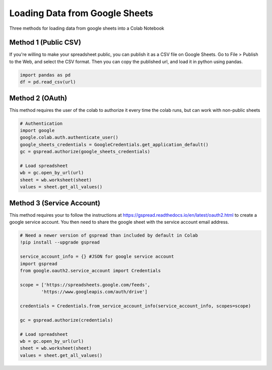 Loading Data from Google Sheets
===============================
Three methods for loading data from google sheets into a Colab Notebook


Method 1 (Public CSV)
---------------------
If you're willing to make your spreadsheet public, you can publish it as a CSV file on Google Sheets. Go to File > Publish to the Web, and select the CSV format. Then you can copy the published url, and load it in python using pandas.

.. code-block:: python

    import pandas as pd
    df = pd.read_csv(url)

Method 2 (OAuth)
----------------
This method requires the user of the colab to authorize it every time the colab runs, but can work with non-public sheets

.. code-block:: python

    # Authentication
    import google
    google.colab.auth.authenticate_user()
    google_sheets_credentials = GoogleCredentials.get_application_default()
    gc = gspread.authorize(google_sheets_credentials)

    # Load spreadsheet
    wb = gc.open_by_url(url)
    sheet = wb.worksheet(sheet)
    values = sheet.get_all_values()

Method 3 (Service Account)
--------------------------
This method requires your to follow the instructions at https://gspread.readthedocs.io/en/latest/oauth2.html to create a google service account. You then need to share the google sheet with the service account email address.

.. code-block:: 

    # Need a newer version of gspread than included by default in Colab
    !pip install --upgrade gspread

    service_account_info = {} #JSON for google service account
    import gspread
    from google.oauth2.service_account import Credentials

    scope = ['https://spreadsheets.google.com/feeds',
            'https://www.googleapis.com/auth/drive']

    credentials = Credentials.from_service_account_info(service_account_info, scopes=scope)

    gc = gspread.authorize(credentials)

    # Load spreadsheet
    wb = gc.open_by_url(url)
    sheet = wb.worksheet(sheet)
    values = sheet.get_all_values()

